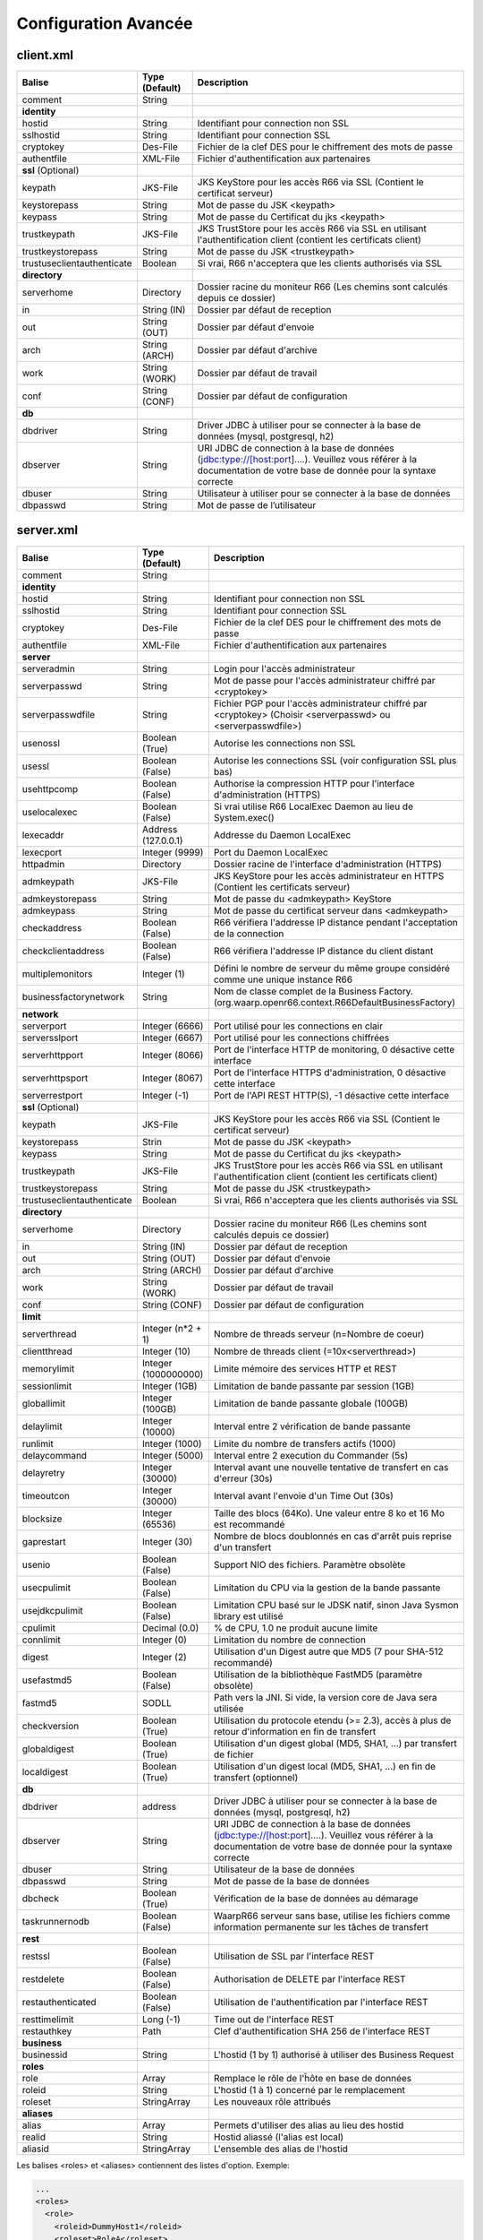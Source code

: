 Configuration Avancée
#####################

client.xml
**********

============================ ==================== ==============
Balise                       Type (Default)       Description
============================ ==================== ==============
comment                      String

**identity**
hostid                       String               Identifiant pour connection non SSL
sslhostid                    String               Identifiant pour connection SSL
cryptokey                    Des-File             Fichier de la clef DES pour le chiffrement des mots de passe
authentfile                  XML-File             Fichier d'authentification aux partenaires

**ssl** (Optional)
keypath                      JKS-File             JKS KeyStore pour les accès R66 via SSL (Contient le certificat serveur)
keystorepass                 String               Mot de passe du JSK <keypath>
keypass                      String               Mot de passe du Certificat du jks <keypath>
trustkeypath                 JKS-File             JKS TrustStore pour les accès R66 via SSL en utilisant l'authentification client (contient les certificats client)
trustkeystorepass            String               Mot de passe du JSK <trustkeypath>
trustuseclientauthenticate   Boolean              Si vrai, R66 n'acceptera que les clients authorisés via SSL

**directory**
serverhome                   Directory            Dossier racine du moniteur R66 (Les chemins sont calculés depuis ce dossier)
in                           String (IN)          Dossier par défaut de reception
out                          String (OUT)         Dossier par défaut d'envoie
arch                         String (ARCH)        Dossier par défaut d'archive
work                         String (WORK)        Dossier par défaut de travail
conf                         String (CONF)        Dossier par défaut de configuration

**db**
dbdriver                     String               Driver JDBC à utiliser pour se connecter à la base de données (mysql, postgresql, h2)
dbserver                     String               URI JDBC de connection à la base de données (jdbc:type://[host:port]....). Veuillez vous référer à la documentation de votre base de donnée pour la syntaxe correcte
dbuser                       String               Utilisateur à utiliser pour se connecter à la base de données
dbpasswd                     String               Mot de passe de l’utilisateur
============================ ==================== ==============

server.xml
**********

============================ ==================== ==============
Balise                       Type (Default)       Description
============================ ==================== ==============
comment                      String 

**identity**
hostid                       String               Identifiant pour connection non SSL
sslhostid                    String               Identifiant pour connection SSL
cryptokey                    Des-File             Fichier de la clef DES pour le chiffrement des mots de passe
authentfile                  XML-File             Fichier d'authentification aux partenaires

**server**
serveradmin                  String               Login pour l'accès administrateur
serverpasswd                 String               Mot de passe pour l'accès administrateur chiffré par <cryptokey>
serverpasswdfile             String               Fichier PGP pour l'accès administrateur chiffré par <cryptokey> (Choisir <serverpasswd> ou <serverpasswdfile>)
usenossl                     Boolean (True)       Autorise les connections non SSL
usessl                       Boolean (False)      Autorise les connections SSL (voir configuration SSL plus bas)
usehttpcomp                  Boolean (False)      Authorise la compression HTTP pour l'interface d'administration (HTTPS)
uselocalexec                 Boolean (False)      Si vrai utilise R66 LocalExec Daemon au lieu de System.exec()
lexecaddr                    Address (127.0.0.1)  Addresse du Daemon LocalExec
lexecport                    Integer (9999)       Port du Daemon LocalExec
httpadmin                    Directory            Dossier racine de l'interface d'administration (HTTPS)
admkeypath                   JKS-File             JKS KeyStore pour les accès administrateur en HTTPS (Contient les certificats serveur)
admkeystorepass              String               Mot de passe du <admkeypath> KeyStore
admkeypass                   String               Mot de passe du certificat serveur dans <admkeypath>
checkaddress                 Boolean (False)      R66 vérifiera l'addresse IP distance pendant l'acceptation de la connection
checkclientaddress           Boolean (False)      R66 vérifiera l'addresse IP distance du client distant
multiplemonitors             Integer (1)          Défini le nombre de serveur du même groupe considéré comme une unique instance R66
businessfactorynetwork       String               Nom de classe complet de la Business Factory. (org.waarp.openr66.context.R66DefaultBusinessFactory)

**network**
serverport                   Integer (6666)       Port utilisé pour les connections en clair
serversslport                Integer (6667)       Port utilisé pour les connections chiffrées
serverhttpport               Integer (8066)       Port de l'interface HTTP de monitoring, 0 désactive cette interface
serverhttpsport              Integer (8067)       Port de l'interface HTTPS d'administration, 0 désactive cette interface
serverrestport               Integer (-1)         Port de l'API REST HTTP(S), -1 désactive cette interface

**ssl** (Optional)
keypath                      JKS-File             JKS KeyStore pour les accès R66 via SSL (Contient le certificat serveur)
keystorepass                 Strin                Mot de passe du JSK <keypath>
keypass                      String               Mot de passe du Certificat du jks <keypath>
trustkeypath                 JKS-File             JKS TrustStore pour les accès R66 via SSL en utilisant l'authentification client (contient les certificats client)
trustkeystorepass            String               Mot de passe du JSK <trustkeypath>
trustuseclientauthenticate   Boolean              Si vrai, R66 n'acceptera que les clients authorisés via SSL

**directory**
serverhome                   Directory            Dossier racine du moniteur R66 (Les chemins sont calculés depuis ce dossier)
in                           String (IN)          Dossier par défaut de reception
out                          String (OUT)         Dossier par défaut d'envoie
arch                         String (ARCH)        Dossier par défaut d'archive
work                         String (WORK)        Dossier par défaut de travail
conf                         String (CONF)        Dossier par défaut de configuration

**limit**
serverthread                 Integer (n*2 + 1)    Nombre de threads serveur (n=Nombre de coeur)
clientthread                 Integer (10)         Nombre de threads client (=10x<serverthread>)
memorylimit                  Integer (1000000000) Limite mémoire des services HTTP et REST
sessionlimit                 Integer (1GB)        Limitation de bande passante par session (1GB)
globallimit                  Integer (100GB)      Limitation de bande passante globale (100GB)
delaylimit                   Integer (10000)      Interval entre 2 vérification de bande passante
runlimit                     Integer (1000)       Limite du nombre de transfers actifs (1000)
delaycommand                 Integer (5000)       Interval entre 2 execution du Commander (5s)
delayretry                   Integer (30000)      Interval avant une nouvelle tentative de transfert en cas d'erreur (30s)
timeoutcon                   Integer (30000)      Interval avant l'envoie d'un Time Out (30s)
blocksize                    Integer (65536)      Taille des blocs (64Ko). Une valeur entre 8 ko et 16 Mo est recommandé
gaprestart                   Integer (30)         Nombre de blocs doublonnés en cas d'arrêt puis reprise d'un transfert
usenio                       Boolean (False)      Support NIO des fichiers. Paramètre obsolète
usecpulimit                  Boolean (False)      Limitation du CPU via la gestion de la bande passante
usejdkcpulimit               Boolean (False)      Limitation CPU basé sur le JDSK natif, sinon Java Sysmon library est utilisé
cpulimit                     Decimal (0.0)        % de CPU, 1.0 ne produit aucune limite
connlimit                    Integer (0)          Limitation du nombre de connection
digest                       Integer (2)          Utilisation d'un Digest autre que MD5 (7 pour SHA-512 recommandé)
usefastmd5                   Boolean (False)      Utilisation de la bibliothèque FastMD5 (paramètre obsolète)
fastmd5                      SODLL                Path vers la JNI. Si vide, la version core de Java sera utilisée
checkversion                 Boolean (True)       Utilisation du protocole etendu (>= 2.3), accès à plus de retour d'information en fin de transfert
globaldigest                 Boolean (True)       Utilisation d'un digest global (MD5, SHA1, ...) par transfert de fichier
localdigest                  Boolean (True)       Utilisation d'un digest local (MD5, SHA1, ...) en fin de transfert (optionnel)

**db**
dbdriver                     address              Driver JDBC à utiliser pour se connecter à la base de données (mysql, postgresql, h2)
dbserver                     String               URI JDBC de connection à la base de données (jdbc:type://[host:port]....). Veuillez vous référer à la documentation de votre base de donnée pour la syntaxe correcte
dbuser                       String               Utilisateur de la base de données
dbpasswd                     String               Mot de passe de la base de données
dbcheck                      Boolean (True)       Vérification de la base de données au démarage
taskrunnernodb               Boolean (False)      WaarpR66 serveur sans base, utilise les fichiers comme information permanente sur les tâches de transfert

**rest**
restssl                      Boolean (False)      Utilisation de SSL par l'interface REST
restdelete                   Boolean (False)      Authorisation de DELETE par l'interface REST
restauthenticated            Boolean (False)      Utilisation de l'authentification par l'interface REST
resttimelimit                Long (-1)            Time out de l'interface REST
restauthkey                  Path                 Clef d'authentification SHA 256 de l'interface REST

**business**
businessid                   String               L'hostid (1 by 1) authorisé à utiliser des Business Request

**roles**
role                         Array                Remplace le rôle de l'ĥôte en base de données
roleid                       String               L'hostid (1 à 1) concerné par le remplacement
roleset                      StringArray          Les nouveaux rôle attribués

**aliases**
alias                        Array                Permets d'utiliser des alias au lieu des hostid
realid                       String               Hostid aliassé (l'alias est local)
aliasid                      StringArray          L'ensemble des alias de l'hostid
============================ ==================== ==============

Les balises <roles> et <aliases> contiennent des listes d'option. Exemple:

.. code-block:: xml

  ...
  <roles>
    <role>
      <roleid>DummyHost1</roleid>
      <roleset>RoleA</roleset>
    </role>
    <role>
      <roleid>DummyHost2</roleid>
      <roleset>RoleA RoleC</roleset>
    </role>
    <role>
      <roleid>DummyHost3</roleid>
      <roleset>RoleC RoleD RoleE</roleset>
    </role>
  </roles>
  <aliases>
    <alias>
      <realid>DummyHost1</realid>
      <aliasid>AliasC</aliasid>
    </alias>
    <alias>
      <realid>DummyHost4</realid>
      <aliasid>AliasA AliasB</aliasid>
    </alias>
  </aliases>
  ...

Optimisation
************

Il peut être nécessaire de paramétrer finement dans certains cas.

**Limitation de la mémoire**

Il est possible de limiter l'usage de la mémoire en usant des paramètres suivants :

*Limitation des services*

 * Services R66 : un des protocoles au moins doit être activé (TLS ou no TLS) ; si l'un des deux n'est pas
   utile, vous pouvez le désactiver (`usenossl` ou `usessl` à `False`)
 * `uselocalexec` : à `False` si aucun usage (exécution dans un processus externes des commandes EXECxxx)
   (valeur par défaut)
 * `serverhttpport` : si le monitoring HTTP est sans usage, vous pouvez le désactiver (`0`)
 * `serverhttpsport` : si le moteur d'administration HTTPS est sans usage, vous pouvez le désactiver (`0`)
   (non recomandé)
 * `serverrestport` : si le moteur REST est sans usage, vous pouvez le désactiver (`-1`, valeur par défaut)
 * `usethrift` : si le moteur THRIFT est sans usage,  vous pouvez le désactiver (`0`, valeur par défaut)

*Limitation des ressources*

 * `serverthread`: Possibilité de limiter le nombre de Threads dédiées à la partie serveur (y compris 1)
 * `clientthread`: Possibilité de limiter le nombre de Threads dédiées à la partie protocolaire (il est avisé
   de ne par mettre moins de 10)
 * `memorylimit`: Possibilité de limiter la taille mémoire maximale allouable pour décoder/encoder les pages
   HTTP et les réponses REST (minimum conseillé 100 Mo)
 * `runlimit`: Possibilité de limiter le nombre de transferts simultanés (il est avisé de ne pas mettre moins
   de 2)
 * de limiter l'impact processeur via une gestion adaptative de la bande passante globale :
   * `usecpulimit` à `True` : ceci active la fonctionnalité
   * `usejdkcpulimit` de préférence, laisser à `False` ou *ignoré* (permet de choisir l'implémentation
     sous-jacente analysant les ressources CPU)
   * `cpulimit` avec une valeur maximale autorisée pour la charge globale CPU, tous coeurs confondus (minimum
     conseillé `0.2`, en pratique `0.5` comme minimum) ; cette valeur détermine le seuil à partir duquel la
     bande passante globale sera progressivement diminuée afin de réduire l'activité CPU, puis remontée
   * `connlimit` en laissant à `0` ou *ignoré* (permet de limiter le nombre maximum de connexion mais
      souvent trop restrictif)

**Performances**

 * Usage de règles dans un mode sans empreinte par paquet de données (`SENDMODE`=1, `RECVMODE`=2) au lieu des
   modes avec empreinte par paquet de données (`SENDMD5MODE`=3, `RECVMD5MODE`=4) (environ 15% de gains)
 * `blocksize` : Possibilité d'augmenter la taille par défaut de 64KB à par exemple 256KB (en pratique,
   inutile d'aller au-delà), permettant de diminuer le nombre de paquets de données ainsi émis (uniquement
   valable sur de gros transferts)
 * `gaprestart` : Possibilité de diminuer la valeur par défaut (`30`) à `10`, permettant ainsi de
   restreindre la réémission des paquets à la reprise du transfert (au lieu de `30 x blocksize`, ce sera par
   exemple `10 x blocksize`)
 * `digest`: Possibilité de choisir des algorithmes plus performants (`CRC32`=0, `MD5`=2) ou avec moins de
   risques de collisions (`SHA-XXX` tel que `SHA-512`=7) (`SHA-512` est conseillé car très efficace)
   * `CRC32` est le plus performant (95%) mais avec le plus de collisions,
   * `MD5` performant (55%) mais avec encore des collisions
   * `SHA-512` est le plus performant des SHA (au moins 25%) et aux collisions infimes
   * *chiffres comparés à `SHA-256`*
 * `globaldigest` : Possibilité de le désactiver mais recommandé à `True` (environ 25%)
 * `localdigest` : Possibilité de le désactiver (`False`) (environ 20%)

La performance d'autres éléments peuvent jouer :

 * La vitesse du processeur et de la mémoire
   * Il est conseillé de disposer d'au moins 2 coeurs et au moins 2 Go de mémoire disponible totalement
     pour Waarp, une valeur optimale étant 4 coeurs et 8 Go de mémoire
 * La vitesse du stockage sur lequel sont écrits les fichiers (limite naturelle du transfert)
   * Il est conseillé de disposer de disques très rapides (SSD ou FC). La vitesse en lecture (émission) ou
     en écriture (réception) peuvent en être impactées. Ceci concerne a minima le répertoire `WORK` et `IN`
     et dans une moindre mesure (lecture) `OUT`.
 * La vitesse et la latence du réseau sur lequel transite les données (limite naturelle du transfert)

*Mini-Benchmark*

Sur un Core I7 génération 5, 16 Go de mémoire, un disque rapide SSD de portable, un réseau local (`lo`),
en condition complète de vérification de cohérences (`digest` à `SHA-512` (7),
`globaldigest` et `localdigest` à `True`, et règle avec empreinte par paquet),
les transferts ont pu atteindre 65 MB/s (520 Mbits/s).

En réduisant les vérifications de cohérence (`digest` `globaldigest` maintenus mais `localdigest` à `False`
et règle sans empreinte par paquet), les performances sont montées à 80 MB/s (640 Mbits/s).

En supprimant toutes les vérifications de cohérence sauf celles des empreintes par paquet, le
débit atteint était de 110 MB/s (880 Mbits/s) (*ceci correspond au maximum du débit disque en écriture*).

Il est fortement déconseillé de désactiver totalement toutes les vérifications de cohérence, car il ne
pourra alors pas être assuré que le fichier transmis le sera sans défaut lors du transport (même si le
protocole s'appuie sur TCP/IP, il est possible d'avoir une corruption sur le réseau).

